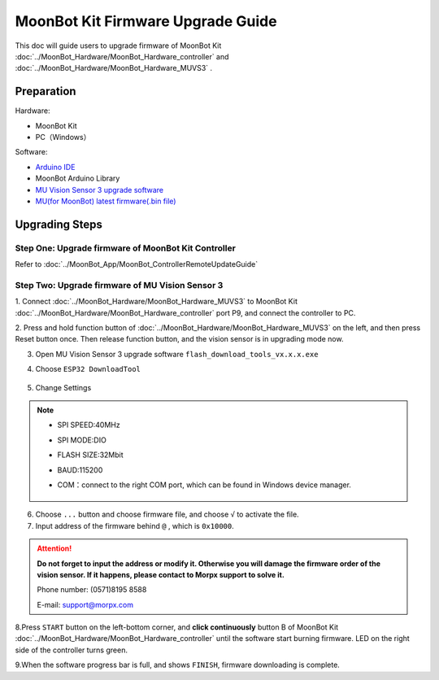 .. morpx documentation master file, created by
   sphinx-quickstart on Fri Jul 19 17:00:19 2019.
   You can adapt this file completely to your liking, but it should at least
   contain the root `toctree` directive.

MoonBot Kit Firmware Upgrade Guide
========================

This doc will guide users to upgrade firmware of MoonBot Kit :doc:`../MoonBot_Hardware/MoonBot_Hardware_controller`
and :doc:`../MoonBot_Hardware/MoonBot_Hardware_MUVS3` .

Preparation
--------

Hardware: 

- MoonBot Kit

- PC（Windows）

Software:

- `Arduino IDE <https://www.arduino.cc/en/Main/Software>`_

- MoonBot Arduino Library

- `MU Vision Sensor 3 upgrade software <http://mai.morpx.com/images/page201904/flash_download_tools_v3.6.5.rar>`_

- `MU(for MoonBot) latest firmware(.bin file) <https://github.com/mu-opensource/MoonBot_RemoteController/releases/latest>`_

Upgrading Steps
------------

Step One: Upgrade firmware of MoonBot Kit Controller
++++++++++++++++++++++++++++++++++++++++++++++++++++

Refer to :doc:`../MoonBot_App/MoonBot_ControllerRemoteUpdateGuide`

Step Two: Upgrade firmware of MU Vision Sensor 3
++++++++++++++++++++++++++++++++++++

1. Connect :doc:`../MoonBot_Hardware/MoonBot_Hardware_MUVS3` to MoonBot Kit
:doc:`../MoonBot_Hardware/MoonBot_Hardware_controller` port P9, and connect the controller to PC.

2. Press and hold function button of :doc:`../MoonBot_Hardware/MoonBot_Hardware_MUVS3`
on the left, and then press Reset button once. Then release function button, and the vision sensor is in upgrading mode now.

3. Open MU Vision Sensor 3 upgrade software ``flash_download_tools_vx.x.x.exe``

4. Choose ``ESP32 DownloadTool``

    .. image:: images/moonbot_upgrade_flash_loader.png

5. Change Settings

    .. image:: images/moonbot_upgrade_setup.png

.. note::

    - SPI SPEED:40MHz
    - SPI MODE:DIO
    - FLASH SIZE:32Mbit
    - BAUD:115200
    - COM：connect to the right COM port, which can be found in  Windows device manager. 

        .. image:: images/moonbot_upgrade_find_com.png

6. Choose ``...`` button and choose firmware file, and choose ``√`` to activate the file.

7. Input address of the firmware behind ``@`` , which is ``0x10000``.

.. Attention::

    **Do not forget to input the address or modify it. Otherwise you will damage the firmware order of the vision sensor. If it happens, please contact to Morpx support to solve it.**

    Phone number: (0571)8195 8588

    E-mail: support@morpx.com

8.Press ``START`` button on the left-bottom corner, and **click continuously**
button B of MoonBot Kit :doc:`../MoonBot_Hardware/MoonBot_Hardware_controller`
until the software start burning firmware. LED on the right side of the controller turns green. 

9.When the software progress bar is full, and shows ``FINISH``, firmware downloading is complete.
